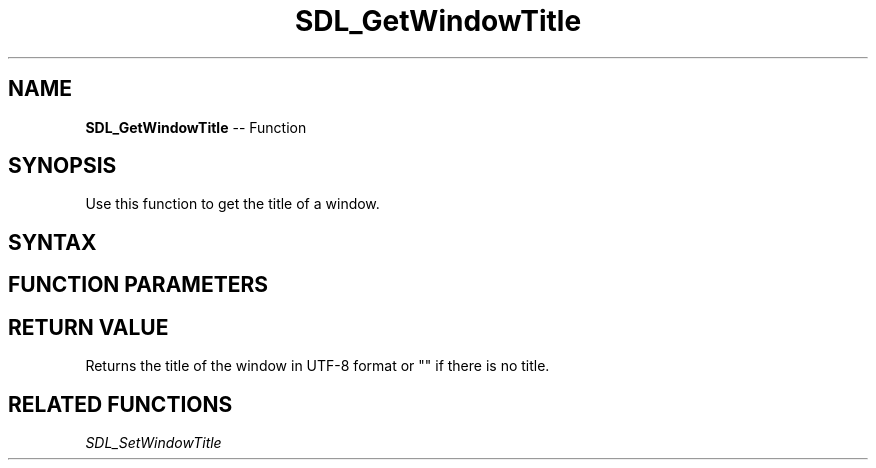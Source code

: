 .TH SDL_GetWindowTitle 3 "2018.10.07" "https://github.com/haxpor/sdl2-manpage" "SDL2"
.SH NAME
\fBSDL_GetWindowTitle\fR -- Function

.SH SYNOPSIS
Use this function to get the title of a window.

.SH SYNTAX
.TS
tab(:) allbox;
a.
T{
.nf
const char* SDL_GetWindowTitle(SDL_Window*    window)
.fi
T}
.TE

.SH FUNCTION PARAMETERS
.TS
tab(:) allbox;
ab l.
window:T{
the window to query
T}
.TE

.SH RETURN VALUE
Returns the title of the window in UTF-8 format or "" if there is no title.

.SH RELATED FUNCTIONS
\fISDL_SetWindowTitle\fR
